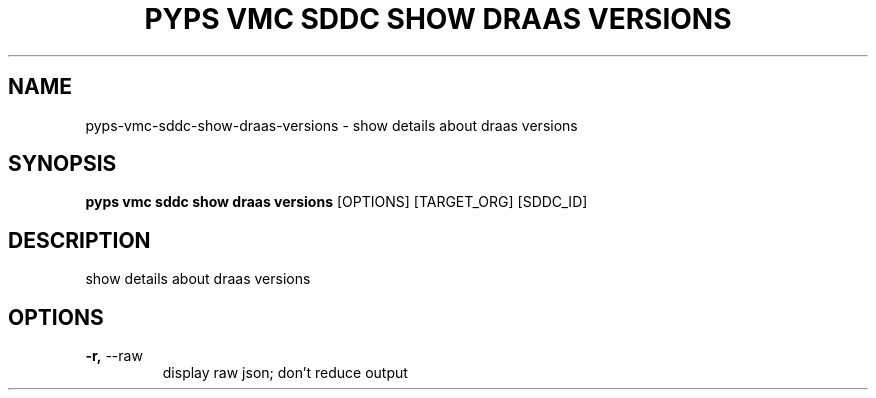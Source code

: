 .TH "PYPS VMC SDDC SHOW DRAAS VERSIONS" "1" "2023-03-21" "1.0.0" "pyps vmc sddc show draas versions Manual"
.SH NAME
pyps\-vmc\-sddc\-show\-draas\-versions \- show details about draas versions
.SH SYNOPSIS
.B pyps vmc sddc show draas versions
[OPTIONS] [TARGET_ORG] [SDDC_ID]
.SH DESCRIPTION
show details about draas versions
.SH OPTIONS
.TP
\fB\-r,\fP \-\-raw
display raw json; don't reduce output
